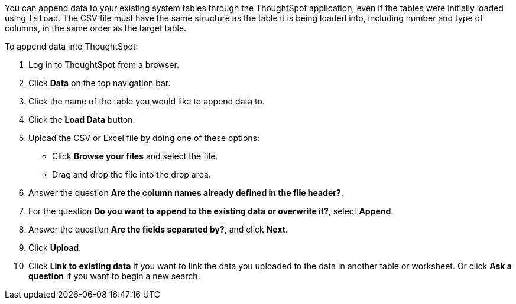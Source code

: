 You can append data to your existing system tables through the ThoughtSpot application, even if the tables were initially loaded using `tsload`.
The CSV file must have the same structure as the table it is being loaded into, including number and type of columns, in the same order as the target table.

To append data into ThoughtSpot:

. Log in to ThoughtSpot from a browser.
. Click *Data* on the top navigation bar.
. Click the name of the table you would like to append data to.
. Click the *Load Data* button.
. Upload the CSV or Excel file by doing one of these options:
 ** Click *Browse your files* and select the file.
 ** Drag and drop the file into the drop area.
. Answer the question *Are the column names already defined in the file header?*.
. For the question *Do you want to append to the existing data or overwrite it?*, select *Append*.
. Answer the question *Are the fields separated by?*, and click *Next*.
. Click *Upload*.
. Click *Link to existing data* if you want to link the data you uploaded to the data in another table or worksheet.
Or click *Ask a question* if you want to begin a new search.
